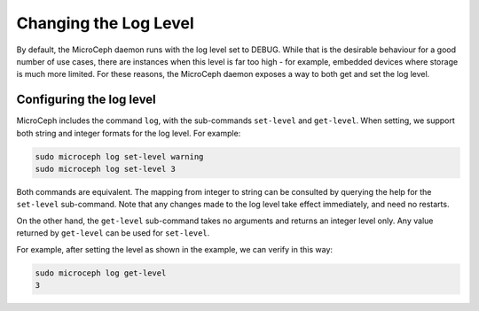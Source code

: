 ======================
Changing the Log Level
======================

By default, the MicroCeph daemon runs with the log level set to DEBUG. While that is the desirable
behaviour for a good number of use cases, there are instances when this level is far too high -
for example, embedded devices where storage is much more limited. For these reasons, the MicroCeph
daemon exposes a way to both get and set the log level.

Configuring the log level
-------------------------

MicroCeph includes the command ``log``, with the sub-commands ``set-level`` and ``get-level``. When setting, we support both string and integer formats for the log level. For example:

.. code-block:: none

   sudo microceph log set-level warning
   sudo microceph log set-level 3

Both commands are equivalent. The mapping from integer to string can be consulted by querying the
help for the ``set-level`` sub-command. Note that any changes made to the log level take effect
immediately, and need no restarts.

On the other hand, the ``get-level`` sub-command takes no arguments and returns an integer level only.
Any value returned by ``get-level`` can be used for ``set-level``.

For example, after setting the level as shown in the example, we can verify in this way:

.. code-block:: none

   sudo microceph log get-level
   3


